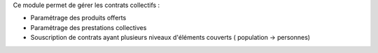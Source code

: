 Ce module permet de gérer les contrats collectifs :

- Paramétrage des produits offerts

- Paramétrage des prestations collectives

- Souscription de contrats ayant plusieurs niveaux d'éléments couverts (
  population -> personnes)
